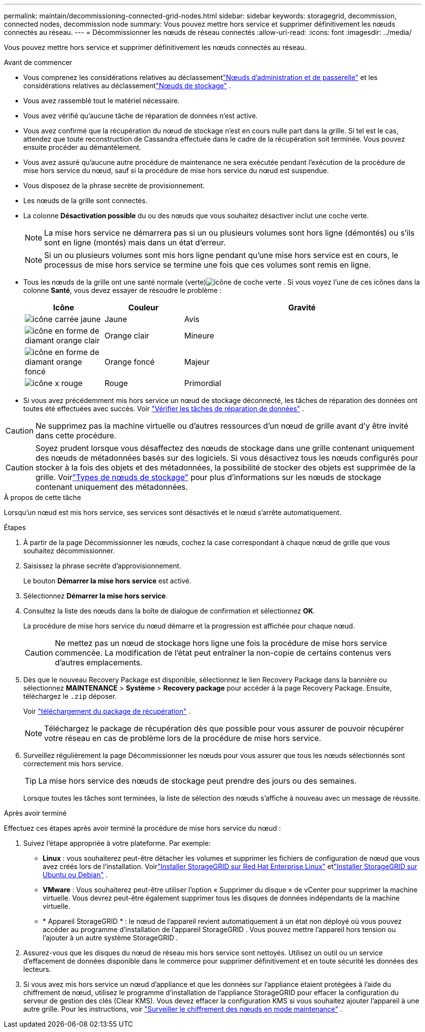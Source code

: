 ---
permalink: maintain/decommissioning-connected-grid-nodes.html 
sidebar: sidebar 
keywords: storagegrid, decommission, connected nodes, decommission node 
summary: Vous pouvez mettre hors service et supprimer définitivement les nœuds connectés au réseau. 
---
= Décommissionner les nœuds de réseau connectés
:allow-uri-read: 
:icons: font
:imagesdir: ../media/


[role="lead"]
Vous pouvez mettre hors service et supprimer définitivement les nœuds connectés au réseau.

.Avant de commencer
* Vous comprenez les considérations relatives au déclassementlink:considerations-for-decommissioning-admin-or-gateway-nodes.html["Nœuds d'administration et de passerelle"] et les considérations relatives au déclassementlink:considerations-for-decommissioning-storage-nodes.html["Nœuds de stockage"] .
* Vous avez rassemblé tout le matériel nécessaire.
* Vous avez vérifié qu'aucune tâche de réparation de données n'est active.
* Vous avez confirmé que la récupération du nœud de stockage n’est en cours nulle part dans la grille.  Si tel est le cas, attendez que toute reconstruction de Cassandra effectuée dans le cadre de la récupération soit terminée.  Vous pouvez ensuite procéder au démantèlement.
* Vous avez assuré qu'aucune autre procédure de maintenance ne sera exécutée pendant l'exécution de la procédure de mise hors service du nœud, sauf si la procédure de mise hors service du nœud est suspendue.
* Vous disposez de la phrase secrète de provisionnement.
* Les nœuds de la grille sont connectés.
* La colonne *Désactivation possible* du ou des nœuds que vous souhaitez désactiver inclut une coche verte.
+

NOTE: La mise hors service ne démarrera pas si un ou plusieurs volumes sont hors ligne (démontés) ou s'ils sont en ligne (montés) mais dans un état d'erreur.

+

NOTE: Si un ou plusieurs volumes sont mis hors ligne pendant qu'une mise hors service est en cours, le processus de mise hors service se termine une fois que ces volumes sont remis en ligne.

* Tous les nœuds de la grille ont une santé normale (verte)image:../media/icon_alert_green_checkmark.png["icône de coche verte"] .  Si vous voyez l'une de ces icônes dans la colonne *Santé*, vous devez essayer de résoudre le problème :
+
[cols="1a,1a,3a"]
|===
| Icône | Couleur | Gravité 


 a| 
image:../media/icon_alarm_yellow_notice.gif["icône carrée jaune"]
 a| 
Jaune
 a| 
Avis



 a| 
image:../media/icon_alert_yellow_minor.png["icône en forme de diamant orange clair"]
 a| 
Orange clair
 a| 
Mineure



 a| 
image:../media/icon_alert_orange_major.png["icône en forme de diamant orange foncé"]
 a| 
Orange foncé
 a| 
Majeur



 a| 
image:../media/icon_alert_red_critical.png["icône x rouge"]
 a| 
Rouge
 a| 
Primordial

|===
* Si vous avez précédemment mis hors service un nœud de stockage déconnecté, les tâches de réparation des données ont toutes été effectuées avec succès. Voir link:checking-data-repair-jobs.html["Vérifier les tâches de réparation de données"] .



CAUTION: Ne supprimez pas la machine virtuelle ou d’autres ressources d’un nœud de grille avant d’y être invité dans cette procédure.


CAUTION: Soyez prudent lorsque vous désaffectez des nœuds de stockage dans une grille contenant uniquement des nœuds de métadonnées basés sur des logiciels.  Si vous désactivez tous les nœuds configurés pour stocker à la fois des objets et des métadonnées, la possibilité de stocker des objets est supprimée de la grille.  Voirlink:../primer/what-storage-node-is.html#types-of-storage-nodes["Types de nœuds de stockage"] pour plus d'informations sur les nœuds de stockage contenant uniquement des métadonnées.

.À propos de cette tâche
Lorsqu'un nœud est mis hors service, ses services sont désactivés et le nœud s'arrête automatiquement.

.Étapes
. À partir de la page Décommissionner les nœuds, cochez la case correspondant à chaque nœud de grille que vous souhaitez décommissionner.
. Saisissez la phrase secrète d’approvisionnement.
+
Le bouton *Démarrer la mise hors service* est activé.

. Sélectionnez *Démarrer la mise hors service*.
. Consultez la liste des nœuds dans la boîte de dialogue de confirmation et sélectionnez *OK*.
+
La procédure de mise hors service du nœud démarre et la progression est affichée pour chaque nœud.

+

CAUTION: Ne mettez pas un nœud de stockage hors ligne une fois la procédure de mise hors service commencée.  La modification de l'état peut entraîner la non-copie de certains contenus vers d'autres emplacements.

. Dès que le nouveau Recovery Package est disponible, sélectionnez le lien Recovery Package dans la bannière ou sélectionnez *MAINTENANCE* > *Système* > *Recovery package* pour accéder à la page Recovery Package. Ensuite, téléchargez le `.zip` déposer.
+
Voir link:downloading-recovery-package.html["téléchargement du package de récupération"] .

+

NOTE: Téléchargez le package de récupération dès que possible pour vous assurer de pouvoir récupérer votre réseau en cas de problème lors de la procédure de mise hors service.

. Surveillez régulièrement la page Décommissionner les nœuds pour vous assurer que tous les nœuds sélectionnés sont correctement mis hors service.
+

TIP: La mise hors service des nœuds de stockage peut prendre des jours ou des semaines.

+
Lorsque toutes les tâches sont terminées, la liste de sélection des nœuds s'affiche à nouveau avec un message de réussite.



.Après avoir terminé
Effectuez ces étapes après avoir terminé la procédure de mise hors service du nœud :

. Suivez l’étape appropriée à votre plateforme. Par exemple:
+
** *Linux* : vous souhaiterez peut-être détacher les volumes et supprimer les fichiers de configuration de nœud que vous avez créés lors de l'installation. Voirlink:../rhel/index.html["Installer StorageGRID sur Red Hat Enterprise Linux"] etlink:../ubuntu/index.html["Installer StorageGRID sur Ubuntu ou Debian"] .
** *VMware* : Vous souhaiterez peut-être utiliser l’option « Supprimer du disque » de vCenter pour supprimer la machine virtuelle.  Vous devrez peut-être également supprimer tous les disques de données indépendants de la machine virtuelle.
** * Appareil StorageGRID * : le nœud de l'appareil revient automatiquement à un état non déployé où vous pouvez accéder au programme d'installation de l'appareil StorageGRID .  Vous pouvez mettre l'appareil hors tension ou l'ajouter à un autre système StorageGRID .


. Assurez-vous que les disques du nœud de réseau mis hors service sont nettoyés.  Utilisez un outil ou un service d’effacement de données disponible dans le commerce pour supprimer définitivement et en toute sécurité les données des lecteurs.
. Si vous avez mis hors service un nœud d'appliance et que les données sur l'appliance étaient protégées à l'aide du chiffrement de nœud, utilisez le programme d'installation de l'appliance StorageGRID pour effacer la configuration du serveur de gestion des clés (Clear KMS).  Vous devez effacer la configuration KMS si vous souhaitez ajouter l'appareil à une autre grille. Pour les instructions, voir https://docs.netapp.com/us-en/storagegrid-appliances/commonhardware/monitoring-node-encryption-in-maintenance-mode.html["Surveiller le chiffrement des nœuds en mode maintenance"^] .

